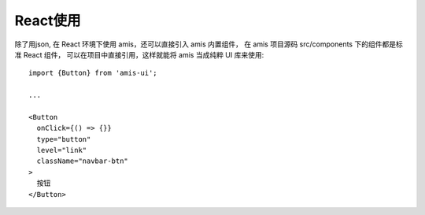 ===========================
React使用
===========================


.. post:: 2023-03-01 00:19:35
  :tags: 框架, amis, 问题
  :category: 前端
  :author: YanQue
  :location: CD
  :language: zh-cn


除了用json, 在 React 环境下使用 amis，还可以直接引入 amis 内置组件，
在 amis 项目源码 src/components 下的组件都是标准 React 组件，
可以在项目中直接引用，这样就能将 amis 当成纯粹 UI 库来使用::

  import {Button} from 'amis-ui';

  ...

  <Button
    onClick={() => {}}
    type="button"
    level="link"
    className="navbar-btn"
  >
    按钮
  </Button>


